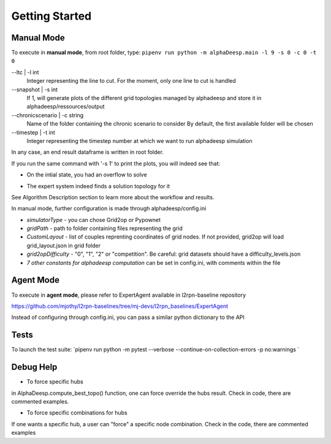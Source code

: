 ***************
Getting Started
***************

Manual Mode
===========

To execute in **manual mode**, from root folder, type:
``pipenv run python -m alphaDeesp.main -l 9 -s 0 -c 0 -t 0``

--ltc | -l int
                            Integer representing the line to cut.
                            For the moment, only one line to cut is handled
--snapshot | -s int
                            If 1, will generate plots of the different grid topologies
                            managed by alphadeesp and store it in alphadeesp/ressources/output
--chronicscenario | -c string
                            Name of the folder containing the chronic scenario to consider
                            By default, the first available folder will be chosen
--timestep | -t int
                            Integer representing the timestep number at
                            which we want to run alphadeesp simulation

In any case, an end result dataframe is written in root folder.

If you run the same command with '-s 1' to print the plots, you will indeed see that:

.. image:: ../alphaDeesp/ressources/g_pow_grid2op_ltc9.png
* On the intial state, you had an overflow to solve

.. image:: ../alphaDeesp/ressources/example_4_score_ltc9.png
* The expert system indeed finds a solution topology for it
See Algorithm Description section to learn more about the workflow and results.

In manual mode, further configuration is made through alphadeesp/config.ini

* *simulatorType* - you can chose Grid2op or Pypownet
* *gridPath* - path to folder containing files representing the grid
* *CustomLayout* - list of couples reprenting coordinates of grid nodes. If not provided, grid2op will load grid_layout.json in grid folder
* *grid2opDifficulty* - "0", "1", "2" or "competition". Be careful: grid datasets should have a difficulty_levels.json
* *7 other constants for alphadeesp computation* can be set in config.ini, with comments within the file



Agent Mode
==========

To execute in **agent mode**, please refer to ExpertAgent available in l2rpn-baseline repository

https://github.com/mjothy/l2rpn-baselines/tree/mj-devs/l2rpn_baselines/ExpertAgent

Instead of configuring through config.ini, you can pass a similar python dictionary to the API


Tests
=====

To launch the test suite:
`pipenv run python -m pytest --verbose --continue-on-collection-errors -p no:warnings
`

Debug Help
==========
- To force specific hubs
in AlphaDeesp.compute_best_topo() function, one can force override the hubs result. Check in code, there are
commented examples.

- To force specific combinations for hubs
If one wants a specific hub, a user can "force" a specific node combination.
Check in the code, there are commented examples
